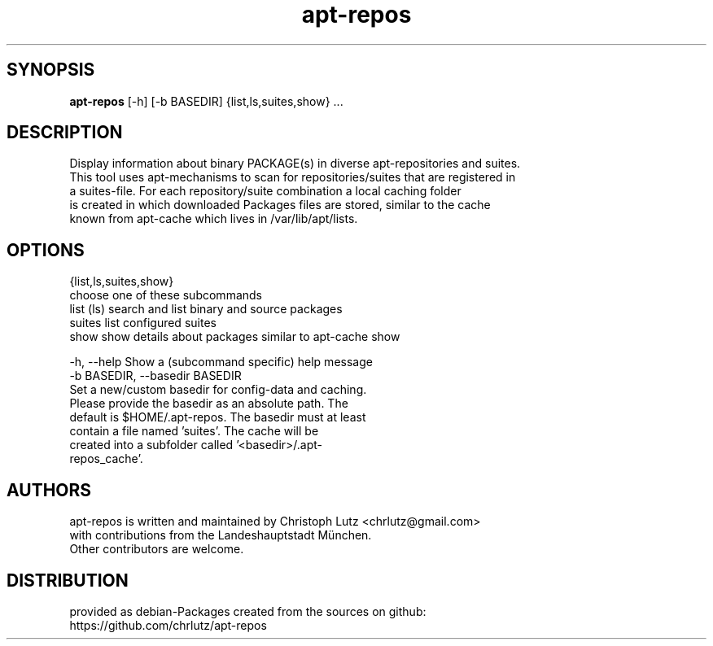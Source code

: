 .TH apt-repos 1 2017\-03\-14
.SH SYNOPSIS
 \fBapt\-repos\fR [-h] [-b BASEDIR] {list,ls,suites,show} ...


.SH DESCRIPTION

.br
   Display information about binary PACKAGE(s) in diverse apt\-repositories and suites.
.br
   This tool uses apt\-mechanisms to scan for repositories/suites that are registered in
.br
   a suites\-file. For each repository/suite combination a local caching folder
.br
   is created in which downloaded Packages files are stored, similar to the cache
.br
   known from apt\-cache which lives in /var/lib/apt/lists.
.br

.SH OPTIONS
  {list,ls,suites,show}
                        choose one of these subcommands
    list (ls)           search and list binary and source packages
    suites              list configured suites
    show                show details about packages similar to apt-cache show

  -h, --help            Show a (subcommand specific) help message
  -b BASEDIR, --basedir BASEDIR
                        Set a new/custom basedir for config-data and caching.
                        Please provide the basedir as an absolute path. The
                        default is $HOME/.apt-repos. The basedir must at least
                        contain a file named 'suites'. The cache will be
                        created into a subfolder called '<basedir>/.apt-
                        repos_cache'.
.SH AUTHORS
 apt-repos is written and maintained by Christoph Lutz <chrlutz@gmail.com>
 with contributions from the Landeshauptstadt München.
 Other contributors are welcome.
.SH DISTRIBUTION
 provided as debian-Packages created from the sources on github:
 https://github.com/chrlutz/apt-repos